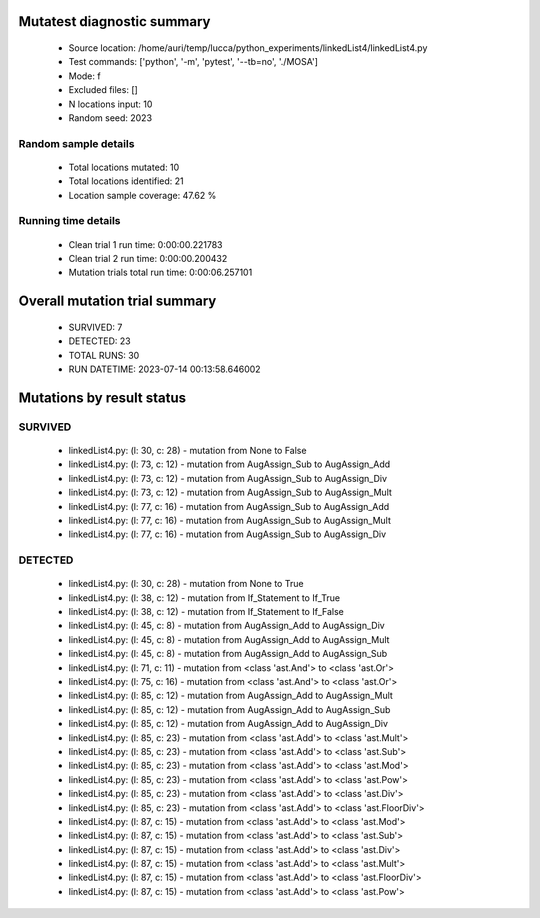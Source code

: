 Mutatest diagnostic summary
===========================
 - Source location: /home/auri/temp/lucca/python_experiments/linkedList4/linkedList4.py
 - Test commands: ['python', '-m', 'pytest', '--tb=no', './MOSA']
 - Mode: f
 - Excluded files: []
 - N locations input: 10
 - Random seed: 2023

Random sample details
---------------------
 - Total locations mutated: 10
 - Total locations identified: 21
 - Location sample coverage: 47.62 %


Running time details
--------------------
 - Clean trial 1 run time: 0:00:00.221783
 - Clean trial 2 run time: 0:00:00.200432
 - Mutation trials total run time: 0:00:06.257101

Overall mutation trial summary
==============================
 - SURVIVED: 7
 - DETECTED: 23
 - TOTAL RUNS: 30
 - RUN DATETIME: 2023-07-14 00:13:58.646002


Mutations by result status
==========================


SURVIVED
--------
 - linkedList4.py: (l: 30, c: 28) - mutation from None to False
 - linkedList4.py: (l: 73, c: 12) - mutation from AugAssign_Sub to AugAssign_Add
 - linkedList4.py: (l: 73, c: 12) - mutation from AugAssign_Sub to AugAssign_Div
 - linkedList4.py: (l: 73, c: 12) - mutation from AugAssign_Sub to AugAssign_Mult
 - linkedList4.py: (l: 77, c: 16) - mutation from AugAssign_Sub to AugAssign_Add
 - linkedList4.py: (l: 77, c: 16) - mutation from AugAssign_Sub to AugAssign_Mult
 - linkedList4.py: (l: 77, c: 16) - mutation from AugAssign_Sub to AugAssign_Div


DETECTED
--------
 - linkedList4.py: (l: 30, c: 28) - mutation from None to True
 - linkedList4.py: (l: 38, c: 12) - mutation from If_Statement to If_True
 - linkedList4.py: (l: 38, c: 12) - mutation from If_Statement to If_False
 - linkedList4.py: (l: 45, c: 8) - mutation from AugAssign_Add to AugAssign_Div
 - linkedList4.py: (l: 45, c: 8) - mutation from AugAssign_Add to AugAssign_Mult
 - linkedList4.py: (l: 45, c: 8) - mutation from AugAssign_Add to AugAssign_Sub
 - linkedList4.py: (l: 71, c: 11) - mutation from <class 'ast.And'> to <class 'ast.Or'>
 - linkedList4.py: (l: 75, c: 16) - mutation from <class 'ast.And'> to <class 'ast.Or'>
 - linkedList4.py: (l: 85, c: 12) - mutation from AugAssign_Add to AugAssign_Mult
 - linkedList4.py: (l: 85, c: 12) - mutation from AugAssign_Add to AugAssign_Sub
 - linkedList4.py: (l: 85, c: 12) - mutation from AugAssign_Add to AugAssign_Div
 - linkedList4.py: (l: 85, c: 23) - mutation from <class 'ast.Add'> to <class 'ast.Mult'>
 - linkedList4.py: (l: 85, c: 23) - mutation from <class 'ast.Add'> to <class 'ast.Sub'>
 - linkedList4.py: (l: 85, c: 23) - mutation from <class 'ast.Add'> to <class 'ast.Mod'>
 - linkedList4.py: (l: 85, c: 23) - mutation from <class 'ast.Add'> to <class 'ast.Pow'>
 - linkedList4.py: (l: 85, c: 23) - mutation from <class 'ast.Add'> to <class 'ast.Div'>
 - linkedList4.py: (l: 85, c: 23) - mutation from <class 'ast.Add'> to <class 'ast.FloorDiv'>
 - linkedList4.py: (l: 87, c: 15) - mutation from <class 'ast.Add'> to <class 'ast.Mod'>
 - linkedList4.py: (l: 87, c: 15) - mutation from <class 'ast.Add'> to <class 'ast.Sub'>
 - linkedList4.py: (l: 87, c: 15) - mutation from <class 'ast.Add'> to <class 'ast.Div'>
 - linkedList4.py: (l: 87, c: 15) - mutation from <class 'ast.Add'> to <class 'ast.Mult'>
 - linkedList4.py: (l: 87, c: 15) - mutation from <class 'ast.Add'> to <class 'ast.FloorDiv'>
 - linkedList4.py: (l: 87, c: 15) - mutation from <class 'ast.Add'> to <class 'ast.Pow'>